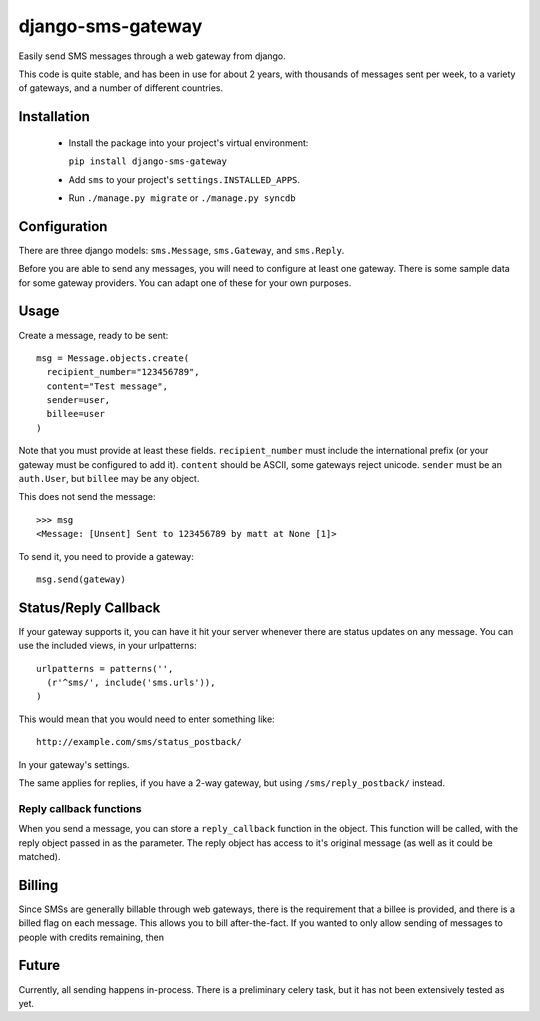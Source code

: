 django-sms-gateway
====================

Easily send SMS messages through a web gateway from django.

This code is quite stable, and has been in use for about 2 years, with thousands of messages sent per week, to a variety of gateways, and a number of different countries.

Installation
-------------

  * Install the package into your project's virtual environment:
  
    ``pip install django-sms-gateway``

  * Add ``sms`` to your project's ``settings.INSTALLED_APPS``.

  * Run ``./manage.py migrate`` or ``./manage.py syncdb``
  
Configuration
--------------

There are three django models: ``sms.Message``, ``sms.Gateway``, and ``sms.Reply``.

Before you are able to send any messages, you will need to configure at least one gateway. There is some sample data for some gateway providers. You can adapt one of these for your own purposes.

Usage
------

Create a message, ready to be sent::

    msg = Message.objects.create(
      recipient_number="123456789", 
      content="Test message",
      sender=user,
      billee=user
    )

Note that you must provide at least these fields. ``recipient_number`` must include the international prefix (or your gateway must be configured to add it). ``content`` should be ASCII, some gateways reject unicode. ``sender`` must be an ``auth.User``, but ``billee`` may be any object.

This does not send the message::

    >>> msg
    <Message: [Unsent] Sent to 123456789 by matt at None [1]>

To send it, you need to provide a gateway::

    msg.send(gateway)


Status/Reply Callback
----------------------

If your gateway supports it, you can have it hit your server whenever there are status updates on any message. You can use the included views, in your urlpatterns::

    urlpatterns = patterns('',
      (r'^sms/', include('sms.urls')),
    )

This would mean that you would need to enter something like::

    http://example.com/sms/status_postback/

In your gateway's settings.

The same applies for replies, if you have a 2-way gateway, but using ``/sms/reply_postback/`` instead.

Reply callback functions
~~~~~~~~~~~~~~~~~~~~~~~~~

When you send a message, you can store a ``reply_callback`` function in the object. This function will be called, with the reply object passed in as the parameter. The reply object has access to it's original message (as well as it could be matched).


Billing
--------

Since SMSs are generally billable through web gateways, there is the requirement that a billee is provided, and there is a billed flag on each message. This allows you to bill after-the-fact. If you wanted to only allow sending of messages to people with credits remaining, then 

Future
--------
Currently, all sending happens in-process. There is a preliminary celery task, but it has not been extensively tested as yet.

